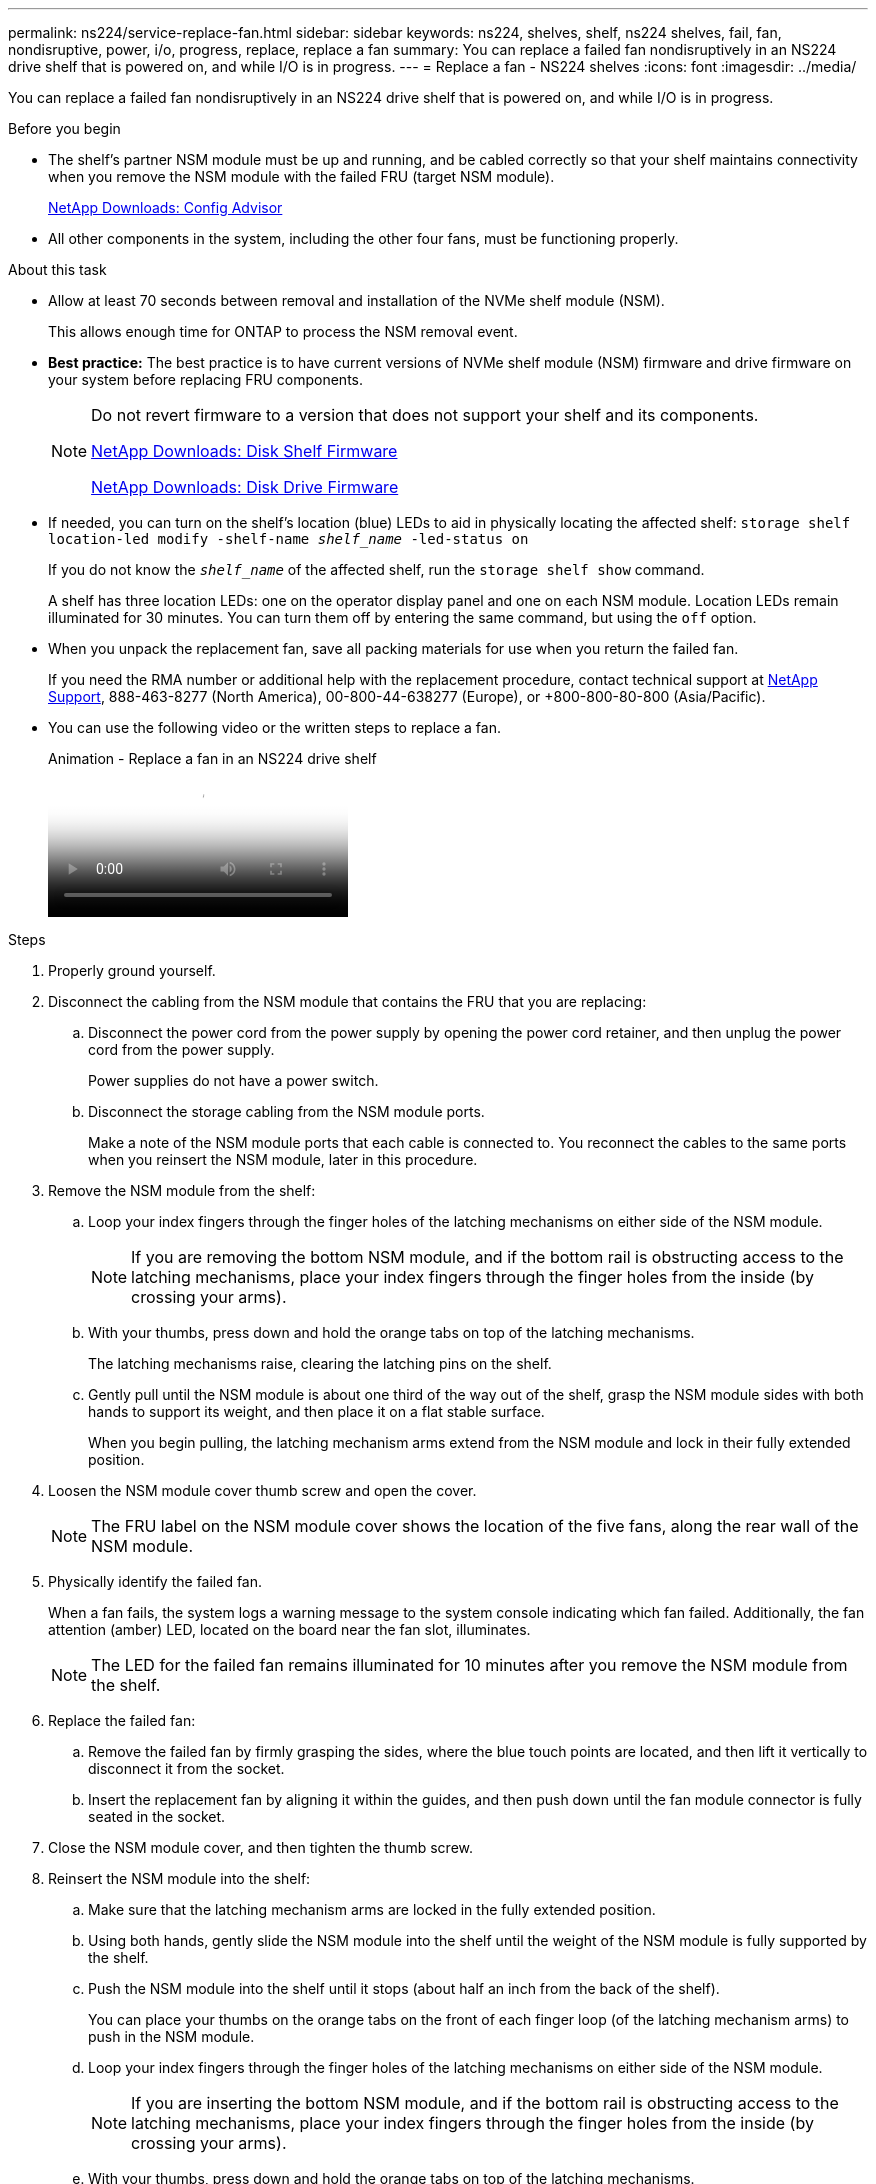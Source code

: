 ---
permalink: ns224/service-replace-fan.html
sidebar: sidebar
keywords: ns224, shelves, shelf, ns224 shelves, fail, fan, nondisruptive, power, i/o, progress, replace, replace a fan
summary: You can replace a failed fan nondisruptively in an NS224 drive shelf that is powered on, and while I/O is in progress.
---
= Replace a fan - NS224 shelves
:icons: font
:imagesdir: ../media/

[.lead]
You can replace a failed fan nondisruptively in an NS224 drive shelf that is powered on, and while I/O is in progress.

.Before you begin

* The shelf's partner NSM module must be up and running, and be cabled correctly so that your shelf maintains connectivity when you remove the NSM module with the failed FRU (target NSM module).
+
https://mysupport.netapp.com/site/tools/tool-eula/activeiq-configadvisor[NetApp Downloads: Config Advisor^]

* All other components in the system, including the other four fans, must be functioning properly.

.About this task

* Allow at least 70 seconds between removal and installation of the NVMe shelf module (NSM).
+
This allows enough time for ONTAP to process the NSM removal event.

* *Best practice:* The best practice is to have current versions of NVMe shelf module (NSM) firmware and drive firmware on your system before replacing FRU components.
+
[NOTE]
====
Do not revert firmware to a version that does not support your shelf and its components.

https://mysupport.netapp.com/site/downloads/firmware/disk-shelf-firmware[NetApp Downloads: Disk Shelf Firmware^]

https://mysupport.netapp.com/site/downloads/firmware/disk-drive-firmware[NetApp Downloads: Disk Drive Firmware^]
====
* If needed, you can turn on the shelf's location (blue) LEDs to aid in physically locating the affected shelf: `storage shelf location-led modify -shelf-name _shelf_name_ -led-status on`
+
If you do not know the `_shelf_name_` of the affected shelf, run the `storage shelf show` command.
+
A shelf has three location LEDs: one on the operator display panel and one on each NSM module. Location LEDs remain illuminated for 30 minutes. You can turn them off by entering the same command, but using the `off` option.

* When you unpack the replacement fan, save all packing materials for use when you return the failed fan.
+
If you need the RMA number or additional help with the replacement procedure, contact technical support at https://mysupport.netapp.com/site/global/dashboard[NetApp Support^], 888-463-8277 (North America), 00-800-44-638277 (Europe), or +800-800-80-800 (Asia/Pacific).

* You can use the following video or the written steps to replace a fan.
+
video::29635ff8-ae86-4a48-ab2a-aa86002f3b66[panopto, title="Animation - Replace a fan in an NS224 drive shelf"]

.Steps

. Properly ground yourself.
. Disconnect the cabling from the NSM module that contains the FRU that you are replacing:
 .. Disconnect the power cord from the power supply by opening the power cord retainer, and then unplug the power cord from the power supply.
+
Power supplies do not have a power switch.

 .. Disconnect the storage cabling from the NSM module ports.
+
Make a note of the NSM module ports that each cable is connected to. You reconnect the cables to the same ports when you reinsert the NSM module, later in this procedure.
. Remove the NSM module from the shelf:
 .. Loop your index fingers through the finger holes of the latching mechanisms on either side of the NSM module.
+
NOTE: If you are removing the bottom NSM module, and if the bottom rail is obstructing access to the latching mechanisms, place your index fingers through the finger holes from the inside (by crossing your arms).

 .. With your thumbs, press down and hold the orange tabs on top of the latching mechanisms.
+
The latching mechanisms raise, clearing the latching pins on the shelf.

 .. Gently pull until the NSM module is about one third of the way out of the shelf, grasp the NSM module sides with both hands to support its weight, and then place it on a flat stable surface.
+
When you begin pulling, the latching mechanism arms extend from the NSM module and lock in their fully extended position.
. Loosen the NSM module cover thumb screw and open the cover.
+
NOTE: The FRU label on the NSM module cover shows the location of the five fans, along the rear wall of the NSM module.

. Physically identify the failed fan.
+
When a fan fails, the system logs a warning message to the system console indicating which fan failed. Additionally, the fan attention (amber) LED, located on the board near the fan slot, illuminates.
+
NOTE: The LED for the failed fan remains illuminated for 10 minutes after you remove the NSM module from the shelf.

. Replace the failed fan:
 .. Remove the failed fan by firmly grasping the sides, where the blue touch points are located, and then lift it vertically to disconnect it from the socket.
 .. Insert the replacement fan by aligning it within the guides, and then push down until the fan module connector is fully seated in the socket.
. Close the NSM module cover, and then tighten the thumb screw.
. Reinsert the NSM module into the shelf:
 .. Make sure that the latching mechanism arms are locked in the fully extended position.
 .. Using both hands, gently slide the NSM module into the shelf until the weight of the NSM module is fully supported by the shelf.
 .. Push the NSM module into the shelf until it stops (about half an inch from the back of the shelf).
+
You can place your thumbs on the orange tabs on the front of each finger loop (of the latching mechanism arms) to push in the NSM module.

 .. Loop your index fingers through the finger holes of the latching mechanisms on either side of the NSM module.
+
NOTE: If you are inserting the bottom NSM module, and if the bottom rail is obstructing access to the latching mechanisms, place your index fingers through the finger holes from the inside (by crossing your arms).

 .. With your thumbs, press down and hold the orange tabs on top of the latching mechanisms.
 .. Gently push forward to get the latches over the stop.
 .. Release your thumbs from the tops of the latching mechanisms, and then continue pushing until the latching mechanisms snap into place.
+
The NSM module should be fully inserted into the shelf and flush with the edges of the shelf.
. Reconnect the cabling to the NSM module:
 .. Reconnect the storage cabling to the same two NSM module ports.
+
Cables are inserted with the connector pull-tab facing up. When a cable is inserted correctly, it clicks into place.

 .. Reconnect the power cord to the power supply, and then secure the power cord with the power cord retainer.
+
When functioning correctly, a power supply's bicolored LED illuminates green.
+
Additionally, both NSM module port LNK (green) LEDs illuminate. If a LNK LED does not illuminate, reseat the cable.
. Verify that the attention (amber) LEDs on the NSM module containing the failed fan and the shelf operator display panel are no longer illuminated.
+
The NSM module attention LEDs turn off after the NSM module reboots and no longer detects a fan issue. This can take three to five minutes.

. Verify that the NSM module is cabled correctly, by running Active IQ Config Advisor.
+
If any cabling errors are generated, follow the corrective actions provided.
+
https://mysupport.netapp.com/site/tools/tool-eula/activeiq-configadvisor[NetApp Downloads: Config Advisor^]
